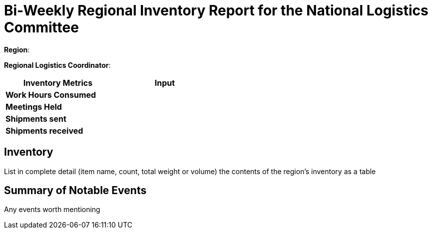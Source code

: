 = Bi-Weekly Regional Inventory Report for the National Logistics Committee 

**Region**:

**Regional Logistics Coordinator**:

[width="50%",cols=">s,^m",frame="topbot",options="header"]
|==========================
|Inventory Metrics  |Input
|Work Hours Consumed    |
|Meetings Held          |
|Shipments sent         |
|Shipments received     |
|==========================

== Inventory

List in complete detail (item name, count, total weight or volume) the contents of the region's inventory as a table

== Summary of Notable Events

Any events worth mentioning
